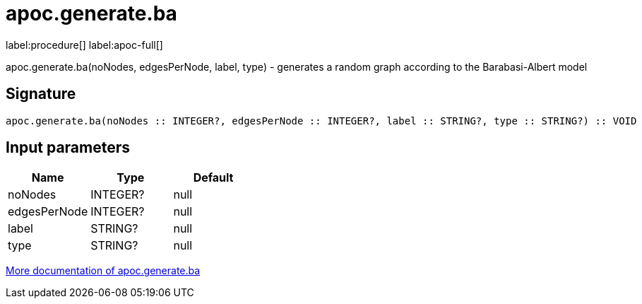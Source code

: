 ////
This file is generated by DocsTest, so don't change it!
////

= apoc.generate.ba
:description: This section contains reference documentation for the apoc.generate.ba procedure.

label:procedure[] label:apoc-full[]

[.emphasis]
apoc.generate.ba(noNodes, edgesPerNode, label, type) - generates a random graph according to the Barabasi-Albert model

== Signature

[source]
----
apoc.generate.ba(noNodes :: INTEGER?, edgesPerNode :: INTEGER?, label :: STRING?, type :: STRING?) :: VOID
----

== Input parameters
[.procedures, opts=header]
|===
| Name | Type | Default 
|noNodes|INTEGER?|null
|edgesPerNode|INTEGER?|null
|label|STRING?|null
|type|STRING?|null
|===

xref::graph-updates/graph-generators.adoc[More documentation of apoc.generate.ba,role=more information]

